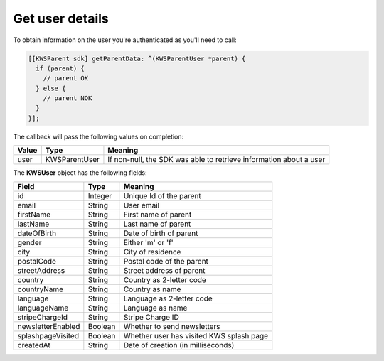 Get user details
================

To obtain information on the user you're authenticated as you'll need to call:

.. code-block:: objective-c

  [[KWSParent sdk] getParentData: ^(KWSParentUser *parent) {
    if (parent) {
      // parent OK
    } else {
      // parent NOK
    }
  }];

The callback will pass the following values on completion:

======= ============= ======
Value   Type    	    Meaning
======= ============= ======
user    KWSParentUser If non-null, the SDK was able to retrieve information about a user
======= ============= ======

The **KWSUser** object has the following fields:

====================== ======= =======
Field                  Type    Meaning
====================== ======= =======
id                     Integer Unique Id of the parent
email                  String  User email
firstName              String  First name of parent
lastName               String  Last name of parent
dateOfBirth            String  Date of birth of parent
gender                 String  Either 'm' or 'f'
city                   String  City of residence
postalCode             String  Postal code of the parent
streetAddress          String  Street address of parent
country                String  Country as 2-letter code
countryName            String  Country as name
language               String  Language as 2-letter code
languageName           String  Language as name
stripeChargeId         String  Stripe Charge ID
newsletterEnabled      Boolean Whether to send newsletters
splashpageVisited      Boolean Whether user has visited KWS splash page
createdAt              String  Date of creation (in milliseconds)
====================== ======= =======
